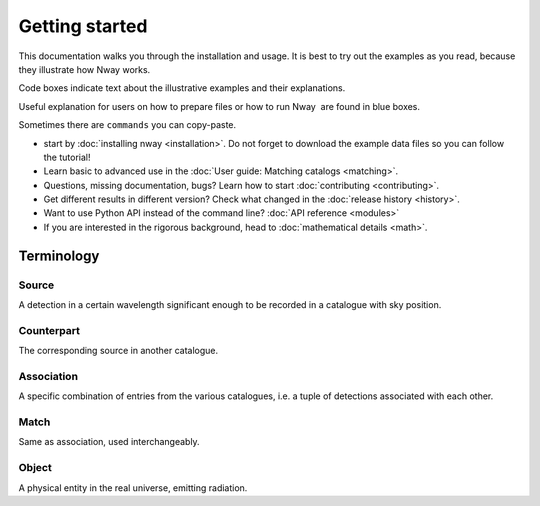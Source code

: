 .. _install:
.. highlight:: shell

===============
Getting started
===============

This documentation walks you through the installation and usage. It is best to
try out the examples as you read, because they illustrate how Nway 
works.

Code boxes indicate text about the illustrative examples and their
explanations.

.. container::

   Useful explanation for users on how to prepare files or how to run
   Nway  are found in blue boxes.

   Sometimes there are ``commands`` you can copy-paste.

* start by :doc:`installing nway <installation>`. Do not forget to download the example data files so you can follow the tutorial!

* Learn basic to advanced use in the :doc:`User guide: Matching catalogs <matching>`.

* Questions, missing documentation, bugs? Learn how to start :doc:`contributing <contributing>`.

* Get different results in different version? Check what changed in the :doc:`release history <history>`.

* Want to use Python API instead of the command line? :doc:`API reference <modules>`

* If you are interested in the rigorous background, head to :doc:`mathematical details <math>`.


Terminology
-----------

Source 
'''''''

A detection in a certain wavelength significant enough to be recorded in
a catalogue with sky position.

Counterpart
'''''''''''

The corresponding source in another catalogue.

Association
'''''''''''

A specific combination of entries from the various catalogues, i.e. a
tuple of detections associated with each other.

Match
'''''

Same as association, used interchangeably.

Object
''''''

A physical entity in the real universe, emitting radiation.

